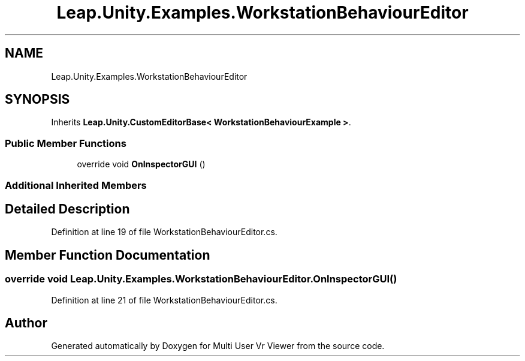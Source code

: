 .TH "Leap.Unity.Examples.WorkstationBehaviourEditor" 3 "Sat Jul 20 2019" "Version https://github.com/Saurabhbagh/Multi-User-VR-Viewer--10th-July/" "Multi User Vr Viewer" \" -*- nroff -*-
.ad l
.nh
.SH NAME
Leap.Unity.Examples.WorkstationBehaviourEditor
.SH SYNOPSIS
.br
.PP
.PP
Inherits \fBLeap\&.Unity\&.CustomEditorBase< WorkstationBehaviourExample >\fP\&.
.SS "Public Member Functions"

.in +1c
.ti -1c
.RI "override void \fBOnInspectorGUI\fP ()"
.br
.in -1c
.SS "Additional Inherited Members"
.SH "Detailed Description"
.PP 
Definition at line 19 of file WorkstationBehaviourEditor\&.cs\&.
.SH "Member Function Documentation"
.PP 
.SS "override void Leap\&.Unity\&.Examples\&.WorkstationBehaviourEditor\&.OnInspectorGUI ()"

.PP
Definition at line 21 of file WorkstationBehaviourEditor\&.cs\&.

.SH "Author"
.PP 
Generated automatically by Doxygen for Multi User Vr Viewer from the source code\&.
